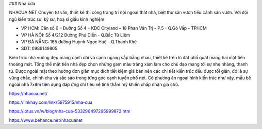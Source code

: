 ### Nhà cửa

NHACUA.NET Chuyên tư vấn, thiết kế thi công trang trí nội ngoại thất nhà, biệt thự sân vườn tiểu cảnh sân vườn. Với đội ngũ kiến trúc sư, kỹ sư, hoạ sĩ giầu kinh nghiệm

- VP HCM: Căn số 6 – Đường Số 4 – KDC Cityland – 18 Phan Văn Trị - P.5 - Q.Gò Vấp - TPHCM

- VP HÀ NỘI: Số 4/212 Đường Phú Diễn - Q.Bắc Từ Liêm

- VP ĐÀ NẴNG: 165 đường Huỳnh Ngọc Huệ - Q.Thanh Khê

- SDT: 0989149805

Kiến trúc nhà vuông đẹp mang cạnh dài và cạnh ngang sắp bằng nhau, thiết kế trên lô đất phổ quát mang hai mặt tiền thoáng mát. Tổng thể mặt tiền nhà đẹp chọn những gam màu trắng xám làm cho chủ đạo mang tới sự nhẹ nhàng, thanh tú. Được ngoài mặt theo hướng đơn giản mục đích tiết kiệm giá bán nên các chi tiết kiến trúc đều được tối giản, đó là sự vững chắc, chỉnh chu và sắc sảo trong từng góc cạnh tuyến phố nét. Có phương án ngoại hình kiến trúc như vậy, mẫu bề ngoài nhà 7x8m tiện dụng đáp ứng chỉ tiêu về tính thẩm mỹ khiến chấp nhận gia chủ.

https://nhacua.net/

https://linkhay.com/link/5975915/nha-cua

https://lotus.vn/w/blog/nha-cua-533296497265999872.htm

https://www.behance.net/nhacuanet
